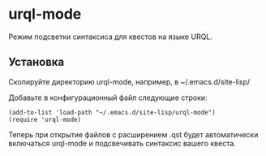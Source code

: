 * urql-mode

Режим подсветки синтаксиса для квестов на языке URQL.

** Установка

Скопируйте директорию urql-mode, например, в ~/.emacs.d/site-lisp/

Добавьте в конфигурационный файл следующие строки:

#+BEGIN_SRC elisp
(add-to-list 'load-path "~/.emacs.d/site-lisp/urql-mode")
(require 'urql-mode)
#+END_SRC

Теперь при открытие файлов с расширением .qst будет автоматически включаться urql-mode и подсвечивать синтаксис вашего квеста.
